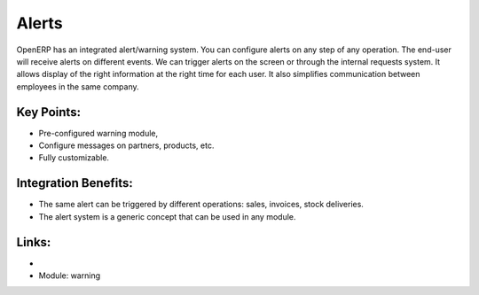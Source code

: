 
Alerts
======

OpenERP has an integrated alert/warning system. You can configure alerts on any
step of any operation. The end-user will receive alerts on different events. We can
trigger alerts on the screen or through the internal requests system. It allows
display of the right information at the right time for each user. It also simplifies
communication between employees in the same company.

.. raw:: html
 
 <a target="_blank" href="../images/alerts_screenshot.png"><img src="../images_small/alerts_screenshot.png" class="screenshot" /></a>


Key Points:
-----------

* Pre-configured warning module,
* Configure messages on partners, products, etc.
* Fully customizable.

Integration Benefits:
---------------------

* The same alert can be triggered by different operations: sales, invoices, stock deliveries.
* The alert system is a generic concept that can be used in any module.

Links:
------

*
  .. raw:: html
  
    <a target="_blank" href="http://example.net">Example</a>
    
* Module: warning


